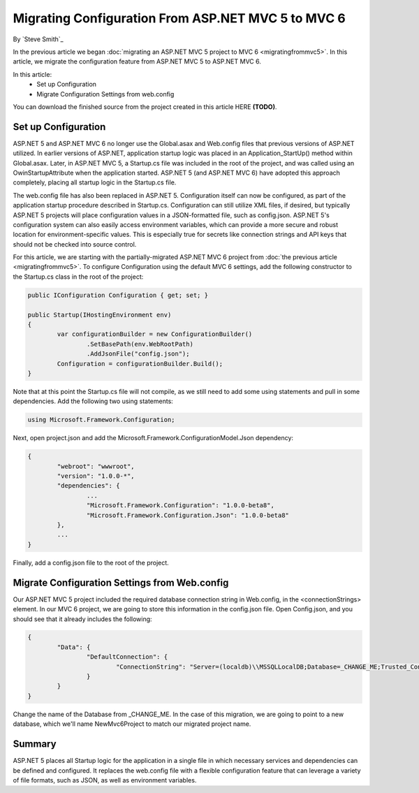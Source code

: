 Migrating Configuration From ASP.NET MVC 5 to MVC 6
===================================================

By `Steve Smith`_

In the previous article we began :doc:`migrating an ASP.NET MVC 5 project to MVC 6 <migratingfrommvc5>`. In this article, we migrate the configuration feature from ASP.NET MVC 5 to ASP.NET MVC 6.

In this article:
	- Set up Configuration
	- Migrate Configuration Settings from web.config

You can download the finished source from the project created in this article HERE **(TODO)**.

Set up Configuration
--------------------

ASP.NET 5 and ASP.NET MVC 6 no longer use the Global.asax and Web.config files that previous versions of ASP.NET utilized. In earlier versions of ASP.NET, application startup logic was placed in an Application_StartUp() method within Global.asax. Later, in ASP.NET MVC 5, a Startup.cs file was included in the root of the project, and was called using an OwinStartupAttribute when the application started. ASP.NET 5 (and ASP.NET MVC 6) have adopted this approach completely, placing all startup logic in the Startup.cs file.

The web.config file has also been replaced in ASP.NET 5. Configuration itself can now be configured, as part of the application startup procedure described in Startup.cs. Configuration can still utilize XML files, if desired, but typically ASP.NET 5 projects will place configuration values in a JSON-formatted file, such as config.json. ASP.NET 5's configuration system can also easily access environment variables, which can provide a more secure and robust location for environment-specific values. This is especially true for secrets like connection strings and API keys that should not be checked into source control.

For this article, we are starting with the partially-migrated ASP.NET MVC 6 project from :doc:`the previous article <migratingfrommvc5>`. To configure Configuration using the default MVC 6 settings, add the following constructor to the Startup.cs class in the root of the project:

.. code-block:: c#

	public IConfiguration Configuration { get; set; }

	public Startup(IHostingEnvironment env)
	{
		var configurationBuilder = new ConfigurationBuilder()
			.SetBasePath(env.WebRootPath)
			.AddJsonFile("config.json");
		Configuration = configurationBuilder.Build();
	}	

Note that at this point the Startup.cs file will not compile, as we still need to add some using statements and pull in some dependencies. Add the following two using statements:

.. code-block:: c#

	using Microsoft.Framework.Configuration;

Next, open project.json and add the Microsoft.Framework.ConfigurationModel.Json dependency:

.. code-block:: javascript

	{
		"webroot": "wwwroot",
		"version": "1.0.0-*",
		"dependencies": {
			...
			"Microsoft.Framework.Configuration": "1.0.0-beta8",
			"Microsoft.Framework.Configuration.Json": "1.0.0-beta8"
		},
		...
	}

Finally, add a config.json file to the root of the project.

.. image:: migratingconfig/_static/add-config-json.png

Migrate Configuration Settings from Web.config
----------------------------------------------

Our ASP.NET MVC 5 project included the required database connection string in Web.config, in the <connectionStrings> element. In our MVC 6 project, we are going to store this information in the config.json file. Open Config.json, and you should see that it already includes the following:

.. code-block:: javascript

	{
		"Data": {
			"DefaultConnection": { 
				"ConnectionString": "Server=(localdb)\\MSSQLLocalDB;Database=_CHANGE_ME;Trusted_Connection=True;"
			}
		}
	}

Change the name of the Database from _CHANGE_ME. In the case of this migration, we are going to point to a new database, which we'll name NewMvc6Project to match our migrated project name.

Summary
-------

ASP.NET 5 places all Startup logic for the application in a single file in which necessary services and dependencies can be defined and configured. It replaces the web.config file with a flexible configuration feature that can leverage a variety of file formats, such as JSON, as well as environment variables.

